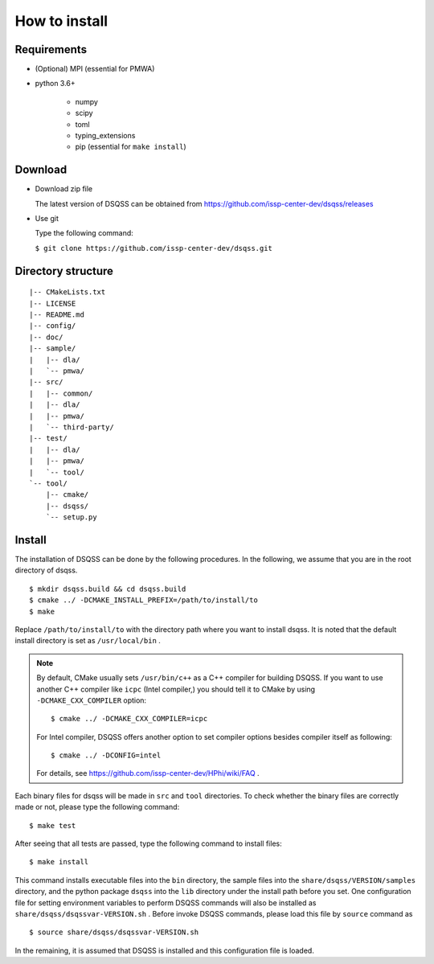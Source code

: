 .. -*- coding: utf-8 -*-
.. highlight:: none

How to install
---------------

Requirements
********************

- (Optional) MPI (essential for PMWA)
- python 3.6+

   - numpy
   - scipy
   - toml
   - typing_extensions
   - pip (essential for ``make install``)

Download
********************
- Download zip file
  
  The latest version of DSQSS can be obtained from https://github.com/issp-center-dev/dsqss/releases

- Use git
  
  Type the following command:

  ``$ git clone https://github.com/issp-center-dev/dsqss.git``

Directory structure
********************

::
   
  |-- CMakeLists.txt
  |-- LICENSE
  |-- README.md
  |-- config/
  |-- doc/
  |-- sample/
  |   |-- dla/
  |   `-- pmwa/
  |-- src/
  |   |-- common/
  |   |-- dla/
  |   |-- pmwa/
  |   `-- third-party/
  |-- test/
  |   |-- dla/
  |   |-- pmwa/
  |   `-- tool/
  `-- tool/
      |-- cmake/
      |-- dsqss/
      `-- setup.py


Install
********************

The installation of DSQSS can be done by the following procedures.
In the following, we assume that you are in the root directory of dsqss.

::
   
   $ mkdir dsqss.build && cd dsqss.build
   $ cmake ../ -DCMAKE_INSTALL_PREFIX=/path/to/install/to
   $ make

Replace ``/path/to/install/to`` with the directory path where you want to install dsqss.   
It is noted that the default install directory is set as ``/usr/local/bin`` .

.. note::

  By default, CMake usually sets ``/usr/bin/c++`` as a C++ compiler for building DSQSS.
  If you want to use another C++ compiler like ``icpc`` (Intel compiler,)
  you should tell it to CMake by using ``-DCMAKE_CXX_COMPILER`` option::

    $ cmake ../ -DCMAKE_CXX_COMPILER=icpc

  For Intel compiler, DSQSS offers another option to set compiler options besides compiler itself as following::

    $ cmake ../ -DCONFIG=intel

  For details, see https://github.com/issp-center-dev/HPhi/wiki/FAQ .

Each binary files for dsqss will be made in ``src`` and ``tool`` directories.
To check whether the binary files are correctly made or not,  
please type the following command:

::
   
   $ make test


After seeing that all tests are passed,
type the following command to install files:

::
   
   $ make install

This command installs executable files into the ``bin`` directory,
the sample files into the ``share/dsqss/VERSION/samples`` directory,
and the python package ``dsqss`` into the ``lib`` directory
under the install path before you set.
One configuration file for setting environment variables to perform DSQSS commands will also be installed as ``share/dsqss/dsqssvar-VERSION.sh`` .
Before invoke DSQSS commands, please load this file by ``source`` command as ::

   $ source share/dsqss/dsqssvar-VERSION.sh

In the remaining, it is assumed that DSQSS is installed and this configuration file is loaded.
